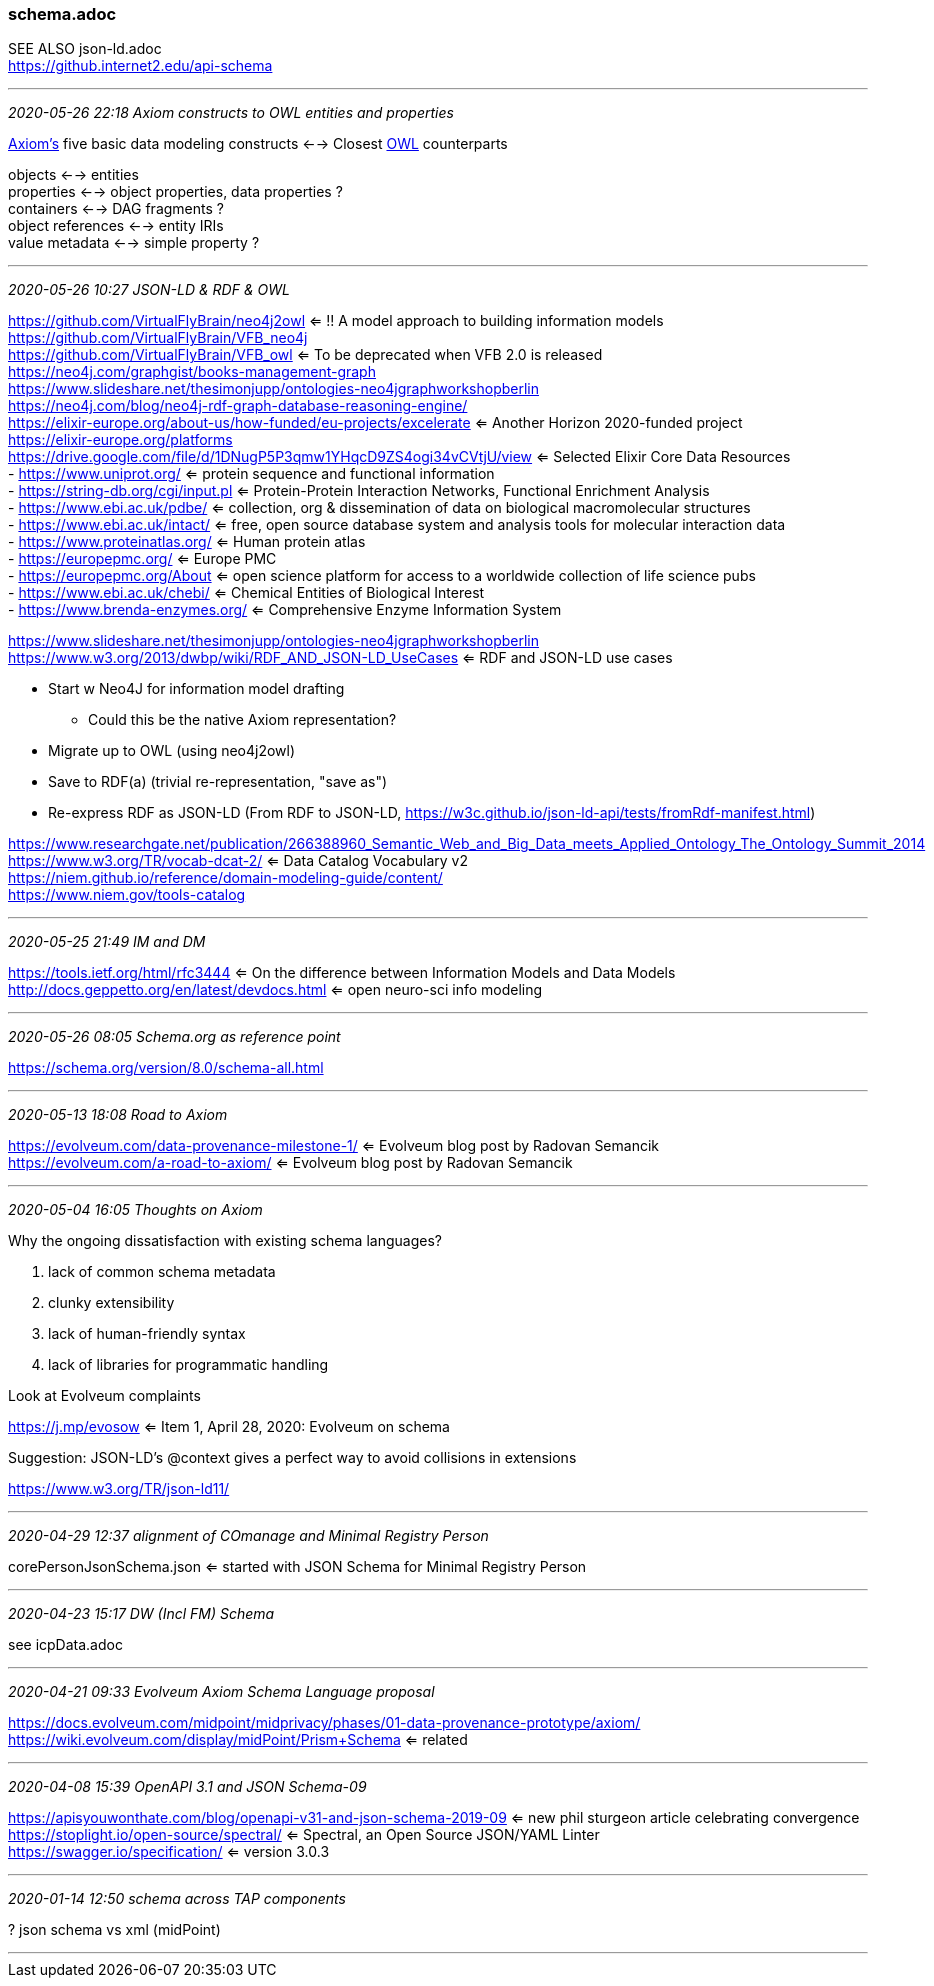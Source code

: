 === schema.adoc
SEE ALSO json-ld.adoc +
https://github.internet2.edu/api-schema

- - -
_2020-05-26 22:18 Axiom constructs to OWL entities and properties_

link:https://docs.evolveum.com/midpoint/midprivacy/phases/01-data-provenance-prototype/axiom/[Axiom's] five basic data modeling constructs <--> Closest link:https://www.w3.org/TR/owl2-manchester-syntax/[OWL] counterparts 

objects <--> entities +
properties <--> object properties, data properties ? +
containers <--> DAG fragments ? +
object references <--> entity IRIs +
value metadata <--> simple property ? +



- - -
_2020-05-26 10:27 JSON-LD & RDF & OWL_


https://github.com/VirtualFlyBrain/neo4j2owl <= !! A model approach to building information models +
https://github.com/VirtualFlyBrain/VFB_neo4j +
https://github.com/VirtualFlyBrain/VFB_owl <= To be deprecated when VFB 2.0 is released +
https://neo4j.com/graphgist/books-management-graph +
https://www.slideshare.net/thesimonjupp/ontologies-neo4jgraphworkshopberlin +
https://neo4j.com/blog/neo4j-rdf-graph-database-reasoning-engine/ +
https://elixir-europe.org/about-us/how-funded/eu-projects/excelerate <= Another Horizon 2020-funded project +
https://elixir-europe.org/platforms +
https://drive.google.com/file/d/1DNugP5P3qmw1YHqcD9ZS4ogi34vCVtjU/view <= Selected Elixir Core Data Resources +
-  https://www.uniprot.org/ <= protein sequence and functional information +
-  https://string-db.org/cgi/input.pl <= Protein-Protein Interaction Networks, Functional Enrichment Analysis +
-  https://www.ebi.ac.uk/pdbe/ <= collection, org & dissemination of data on biological macromolecular structures +
-  https://www.ebi.ac.uk/intact/ <= free, open source database system and analysis tools for molecular interaction data +
-  https://www.proteinatlas.org/ <= Human protein atlas +
-  https://europepmc.org/ <= Europe PMC +
-  https://europepmc.org/About <= open science platform for access to a worldwide collection of life science pubs +
-  https://www.ebi.ac.uk/chebi/ <= Chemical Entities of Biological Interest +
-  https://www.brenda-enzymes.org/ <= Comprehensive Enzyme Information System +
  
https://www.slideshare.net/thesimonjupp/ontologies-neo4jgraphworkshopberlin +
https://www.w3.org/2013/dwbp/wiki/RDF_AND_JSON-LD_UseCases <= RDF and JSON-LD use cases

* Start w Neo4J for information model drafting
** Could this be the native Axiom representation?
* Migrate up to OWL (using neo4j2owl)
* Save to RDF(a) (trivial re-representation, "save as")
* Re-express RDF as JSON-LD (From RDF to JSON-LD, https://w3c.github.io/json-ld-api/tests/fromRdf-manifest.html)

https://www.researchgate.net/publication/266388960_Semantic_Web_and_Big_Data_meets_Applied_Ontology_The_Ontology_Summit_2014 +
https://www.w3.org/TR/vocab-dcat-2/ <= Data Catalog Vocabulary v2 +
https://niem.github.io/reference/domain-modeling-guide/content/ +
https://www.niem.gov/tools-catalog

- - -
_2020-05-25 21:49 IM and DM_

https://tools.ietf.org/html/rfc3444 <= On the difference between Information Models and Data Models
http://docs.geppetto.org/en/latest/devdocs.html <= open neuro-sci info modeling

- - -
_2020-05-26 08:05 Schema.org as reference point_

https://schema.org/version/8.0/schema-all.html

- - -
_2020-05-13 18:08 Road to Axiom_

https://evolveum.com/data-provenance-milestone-1/ <= Evolveum blog post by Radovan Semancik +
https://evolveum.com/a-road-to-axiom/ <= Evolveum blog post by Radovan Semancik

- - -
_2020-05-04 16:05 Thoughts on Axiom_

Why the ongoing dissatisfaction with existing schema languages?

. lack of common schema metadata
. clunky extensibility
. lack of human-friendly syntax
. lack of libraries for programmatic handling

Look at Evolveum complaints

https://j.mp/evosow <= Item 1, April 28, 2020: Evolveum on schema

Suggestion: JSON-LD's @context gives a perfect way to avoid collisions in extensions

https://www.w3.org/TR/json-ld11/

- - -
_2020-04-29 12:37 alignment of COmanage and Minimal Registry Person_

corePersonJsonSchema.json <= started with JSON Schema for Minimal Registry Person

- - -
_2020-04-23 15:17 DW (Incl FM) Schema_

see icpData.adoc

- - -
_2020-04-21 09:33 Evolveum Axiom Schema Language proposal_

https://docs.evolveum.com/midpoint/midprivacy/phases/01-data-provenance-prototype/axiom/ +
https://wiki.evolveum.com/display/midPoint/Prism+Schema <= related

- - -
_2020-04-08 15:39 OpenAPI 3.1 and JSON Schema-09_

https://apisyouwonthate.com/blog/openapi-v31-and-json-schema-2019-09 <= new phil sturgeon article celebrating convergence +
https://stoplight.io/open-source/spectral/ <= Spectral, an Open Source JSON/YAML Linter +
https://swagger.io/specification/ <= version 3.0.3

- - -
_2020-01-14 12:50 schema across TAP components_

? json schema vs xml (midPoint)

- - -

